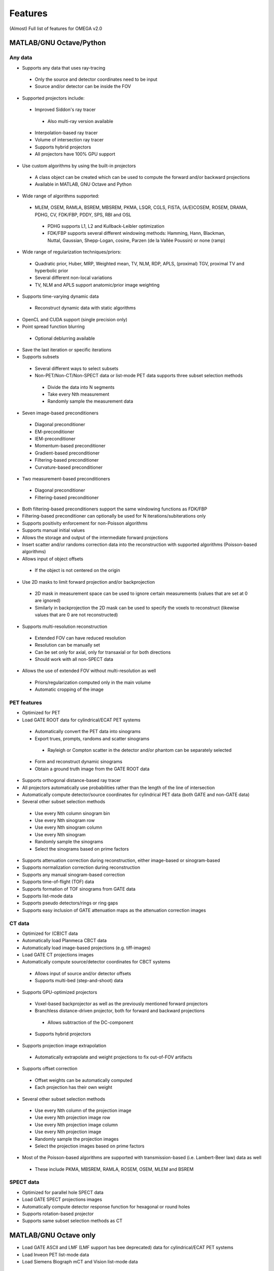 Features
========

(Almost) Full list of features for OMEGA v2.0

MATLAB/GNU Octave/Python
------------------------

Any data
^^^^^^^^
* Supports any data that uses ray-tracing
 * Only the source and detector coordinates need to be input
 * Source and/or detector can be inside the FOV
* Supported projectors include:
 * Improved Siddon's ray tracer
  * Also multi-ray version available
 * Interpolation-based ray tracer
 * Volume of intersection ray tracer
 * Supports hybrid projectors
 * All projectors have 100% GPU support
* Use custom algorithms by using the built-in projectors
 * A class object can be created which can be used to compute the forward and/or backward projections
 * Available in MATLAB, GNU Octave and Python
* Wide range of algorithms supported:
 * MLEM, OSEM, RAMLA, BSREM, MBSREM, PKMA, LSQR, CGLS, FISTA, (A/E)COSEM, ROSEM, DRAMA, PDHG, CV, FDK/FBP, PDDY, SPS, RBI and OSL
  * PDHG supports L1, L2 and Kullback-Leibler optimization
  * FDK/FBP supports several different windowing methods: Hamming, Hann, Blackman, Nuttal, Gaussian, Shepp-Logan, cosine, Parzen (de la Vallée Poussin) or none (ramp)
* Wide range of regularization techniques/priors:
 * Quadratic prior, Huber, MRP, Weighted mean, TV, NLM, RDP, APLS, (proximal) TGV, proximal TV and hyperbolic prior
 * Several different non-local variations
 * TV, NLM and APLS support anatomic/prior image weighting
* Supports time-varying dynamic data
 * Reconstruct dynamic data with static algorithms
* OpenCL and CUDA support (single precision only)
* Point spread function blurring
 * Optional deblurring available
* Save the last iteration or specific iterations
* Supports subsets
 * Several different ways to select subsets
 * Non-PET/Non-CT/Non-SPECT data or list-mode PET data supports three subset selection methods
  * Divide the data into N segments
  * Take every Nth measurement
  * Randomly sample the measurement data
* Seven image-based preconditioners
 * Diagonal preconditioner
 * EM-preconditioner
 * IEM-preconditioner
 * Momentum-based preconditioner
 * Gradient-based preconditioner
 * Filtering-based preconditioner
 * Curvature-based preconditioner
* Two measurement-based preconditioners
 * Diagonal preconditioner
 * Filtering-based preconditioner
* Both filtering-based preconditioners support the same windowing functions as FDK/FBP
* Filtering-based preconditioner can optionally be used for N iterations/subiterations only
* Supports positivity enforcement for non-Poisson algorithms
* Supports manual initial values
* Allows the storage and output of the intermediate forward projections
* Insert scatter and/or randoms correction data into the reconstruction with supported algorithms (Poisson-based algorithms)
* Allows input of object offsets
 * If the object is not centered on the origin
* Use 2D masks to limit forward projection and/or backprojection
 * 2D mask in measurement space can be used to ignore certain measurements (values that are set at 0 are ignored)
 * Similarly in backprojection the 2D mask can be used to specify the voxels to reconstruct (likewise values that are 0 are not reconstructed)
* Supports multi-resolution reconstruction
 * Extended FOV can have reduced resolution
 * Resolution can be manually set
 * Can be set only for axial, only for transaxial or for both directions
 * Should work with all non-SPECT data
* Allows the use of extended FOV without multi-resolution as well
 * Priors/regularization computed only in the main volume
 * Automatic cropping of the image

PET features
^^^^^^^^^^^^

* Optimized for PET
* Load GATE ROOT data for cylindrical/ECAT PET systems
 * Automatically convert the PET data into sinograms
 * Export trues, prompts, randoms and scatter sinograms
  * Rayleigh or Compton scatter in the detector and/or phantom can be separately selected
 * Form and reconstruct dynamic sinograms
 * Obtain a ground truth image from the GATE ROOT data
* Supports orthogonal distance-based ray tracer
* All projectors automatically use probabilities rather than the length of the line of intersection
* Automatically compute detector/source coordinates for cylindrical PET data (both GATE and non-GATE data)
* Several other subset selection methods
 * Use every Nth column sinogram bin
 * Use every Nth sinogram row
 * Use every Nth sinogram column
 * Use every Nth sinogram
 * Randomly sample the sinograms
 * Select the sinograms based on prime factors
* Supports attenuation correction during reconstruction, either image-based or sinogram-based
* Supports normalization correction during reconstruction
* Supports any manual sinogram-based correction
* Supports time-of-flight (TOF) data
* Supports formation of TOF sinograms from GATE data
* Supports list-mode data
* Supports pseudo detectors/rings or ring gaps
* Supports easy inclusion of GATE attenuation maps as the attenuation correction images

CT data
^^^^^^^
* Optimized for (CB)CT data
* Automatically load Planmeca CBCT data
* Automatically load image-based projections (e.g. tiff-images)
* Load GATE CT projections images
* Automatically compute source/detector coordinates for CBCT systems
 * Allows input of source and/or detector offsets
 * Supports multi-bed (step-and-shoot) data
* Supports GPU-optimized projectors
 * Voxel-based backprojector as well as the previously mentioned forward projectors
 * Branchless distance-driven projector, both for forward and backward projections
  * Allows subtraction of the DC-component
 * Supports hybrid projectors
* Supports projection image extrapolation
 * Automatically extrapolate and weight projections to fix out-of-FOV artifacts
* Supports offset correction
 * Offset weights can be automatically computed
 * Each projection has their own weight
* Several other subset selection methods
 * Use every Nth column of the projection image
 * Use every Nth projection image row
 * Use every Nth projection image column
 * Use every Nth projection image
 * Randomly sample the projection images
 * Select the projection images based on prime factors
* Most of the Poisson-based algorithms are supported with transmission-based (i.e. Lambert-Beer law) data as well
 * These include PKMA, MBSREM, RAMLA, ROSEM, OSEM, MLEM and BSREM

SPECT data
^^^^^^^^^^
* Optimized for parallel hole SPECT data
* Load GATE SPECT projections images
* Automatically compute detector response function for hexagonal or round holes
* Supports rotation-based projector
* Supports same subset selection methods as CT

MATLAB/GNU Octave only
----------------------

* Load GATE ASCII and LMF (LMF support has bee deprecated) data for cylindrical/ECAT PET systems
* Load Inveon PET list-mode data 
* Load Siemens Biograph mCT and Vision list-mode data
 * Supports both binned 32-bit list-mode data as well as 64-bit
 * Supports also .ptd-files
* Automatically convert any of the above PET data into sinograms
* Obtain a ground truth image from GATE ASCII or LMF data (LMF support has bee deprecated)
* Several different "implementations" available that perform the computations either on the CPU or the GPU
 * Implementation 1 forms a sparse system matrix that is used in computations
  * Double precision only
  * System matrix can be extracted
  * System matrix can be created for only a subset of data
  * Supports all features except hyperbolic prior
 * Implementation 2 uses OpenCL or CUDA for the reconstructions
  * Supports all features
  * Single precision only
 * Implementation 3 uses OpenCL for the reconstructions
  * Supports only MLEM/OSEM
  * Single precision only
 * Implementation 4 is a parallel matrix-free CPU implementation
  * Uses OpenMP
  * Supports all features except hyperbolic prior
  * Single (default) or double precision
 * Implementation 5 is similar to implementation 4, except that forward and backward projections are performed using OpenCL
  * All other computations are done in MATLAB/GNU Octave
  * Supports all features except hyperbolic prior
  * Single precision only
* Supports custom algorithms with the use of OpenCL or CPU
 * A class object needs to be created first
 * Forward and/or backward projections are transferred to host (CPU) first if using OpenCL
 * Simply using ``y = A * x`` computes the forward projection when A is the class object
 * Similarly, ``x = A' * y`` computes the backprojection
 * Supports the system matrix approach, OpenCL or OpenMP (CPU)
 * For SPECT, only OpenMP version is available
* Visualization function that does not require any toolboxes
* Supports arc correction for PET (MATLAB only)
* Supports randoms/scatter smoothing
* Supports randoms variance reduction (PET only)
* Supports computation of the normalization coefficients from a normalization measurement (PET only)
 * Component-based
* Supports increasing the sampling (i.e. interpolation) of PET sinograms
* Supports sinogram gap filling
* Supports scaling of CT-based attenuation coefficient to 511 keV attenuation coefficients
* Supports pre-correcting the sinogram
* Allows to automatically crop voxelized phantoms/sources for MC simulations
* Individual functions to load MetaImage or Interfile data
* Few additional priors
 * FMH and L-filter

Python only
-----------

* Supports custom algorithms with the use of OpenCL or CUDA
 * All computations can be performed on the GPU without the need to transfer the data to host first
 * ``y = A * x`` computes the forward projection
 * ``x = A.T() * y`` computes the backprojection
 * Allows the seamless use of Arrayfire arrays for easy implementation of custom, user-made, algorithms without the need for GPU coding knowledge
 * Same code can be used for either OpenCL or CUDA